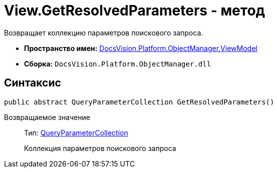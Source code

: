= View.GetResolvedParameters - метод

Возвращает коллекцию параметров поискового запроса.

* *Пространство имен:* xref:api/DocsVision/Platform/ObjectManager/ViewModel/ViewModel_NS.adoc[DocsVision.Platform.ObjectManager.ViewModel]
* *Сборка:* `DocsVision.Platform.ObjectManager.dll`

== Синтаксис

[source,csharp]
----
public abstract QueryParameterCollection GetResolvedParameters()
----

Возвращаемое значение::
Тип: xref:api/DocsVision/Platform/ObjectManager/QueryParameterCollection_CL.adoc[QueryParameterCollection]
+
Коллекция параметров поискового запроса
